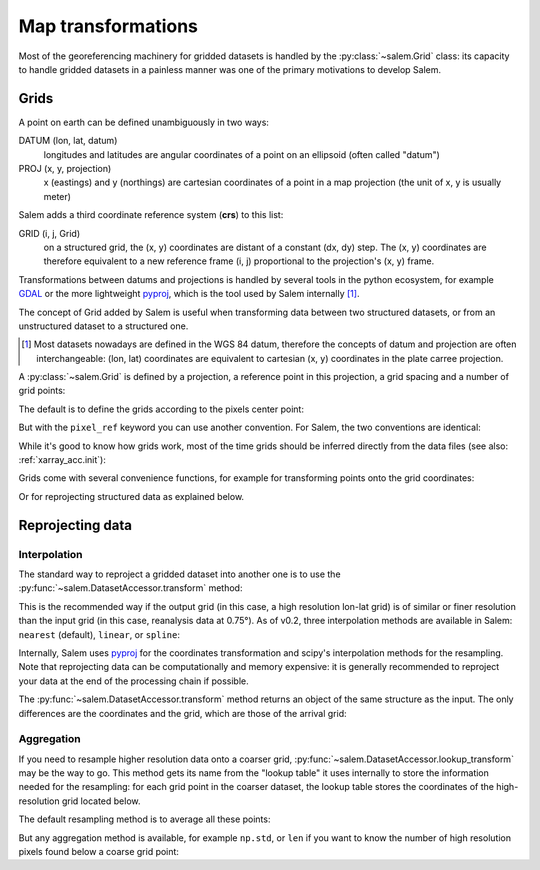 .. _gis:

Map transformations
===================

Most of the georeferencing machinery for gridded datasets is
handled by the :py:class:`~salem.Grid` class: its capacity to handle
gridded datasets in a painless manner was one of the primary
motivations to develop Salem.

Grids
-----

A point on earth can be defined unambiguously in two ways:

DATUM (lon, lat, datum)
    longitudes and latitudes are angular coordinates of a point on an
    ellipsoid (often called "datum")
PROJ (x, y, projection)
    x (eastings) and y (northings) are cartesian coordinates of a point in a
    map projection (the unit of x, y is usually meter)

Salem adds a third coordinate reference system (**crs**) to this list:

GRID (i, j, Grid)
    on a structured grid, the (x, y) coordinates are distant of a
    constant (dx, dy) step. The (x, y) coordinates are therefore equivalent
    to a new reference frame (i, j) proportional to the projection's (x, y)
    frame.

Transformations between datums and projections is handled by several tools
in the python ecosystem, for example `GDAL`_ or the more lightweight
`pyproj`_, which is the tool used by Salem internally [#]_.

The concept of Grid added by Salem is useful when transforming data between
two structured datasets, or from an unstructured dataset to a structured one.

.. _GDAL: https://pypi.python.org/pypi/GDAL/
.. _pyproj: https://jswhit.github.io/pyproj/


.. [#] Most datasets nowadays are defined in the WGS 84 datum, therefore the
       concepts of datum and projection are often interchangeable:
       (lon, lat) coordinates are equivalent to cartesian (x, y) coordinates
       in the plate carree projection.

A :py:class:`~salem.Grid` is defined by a projection, a reference point in
this projection, a grid spacing and a number of grid points:

.. ipython:: python

    import numpy as np
    import salem
    from salem import wgs84

    grid = salem.Grid(nxny=(3, 2), dxdy=(1, 1), x0y0=(0.5, 0.5), proj=wgs84)
    x, y = grid.xy_coordinates
    x
    y

The default is to define the grids according to the pixels center point:

.. ipython:: python

    smap = salem.Map(grid)
    smap.set_data(np.arange(6).reshape((2, 3)))
    lon, lat = grid.ll_coordinates
    smap.set_points(lon.flatten(), lat.flatten())

    @savefig plot_example_grid.png width=80%
    smap.visualize(addcbar=False);

But with the ``pixel_ref`` keyword you can use another convention. For Salem,
the two conventions are identical:

.. ipython:: python

    grid_c = salem.Grid(nxny=(3, 2), dxdy=(1, 1), x0y0=(0, 0),
                        proj=wgs84, pixel_ref='corner')
    assert grid_c == grid

While it's good to know how grids work, most of the time grids should be
inferred directly from the data files (see also: :ref:`xarray_acc.init`):

.. ipython:: python

    ds = salem.open_xr_dataset(salem.get_demo_file('himalaya.tif'))
    grid = ds.salem.grid
    grid.proj.srs
    grid.extent

Grids come with several convenience functions, for example for transforming
points onto the grid coordinates:

.. ipython:: python

    grid.transform(85, 27, crs=salem.wgs84)

Or for reprojecting structured data as explained below.


Reprojecting data
-----------------

Interpolation
~~~~~~~~~~~~~

The standard way to reproject a gridded dataset into another one is to use the
:py:func:`~salem.DatasetAccessor.transform` method:


.. ipython:: python
   :suppress:

    plt.rcParams['figure.figsize'] = (7, 3)
    f = plt.figure(figsize=(7, 3))

.. ipython:: python

    dse = salem.open_xr_dataset(salem.get_demo_file('era_interim_tibet.nc'))
    t2_era_reproj = ds.salem.transform(dse.t2m.isel(time=0))

    @savefig plot_reproj_grid.png width=80%
    t2_era_reproj.salem.quick_map();

This is the recommended way if the output grid (in this case, a high resolution
lon-lat grid) is of similar or finer resolution than the input grid (in this
case, reanalysis data at 0.75°). As of v0.2, three interpolation methods are
available in Salem: ``nearest`` (default), ``linear``, or ``spline``:


.. ipython:: python

    t2_era_reproj = ds.salem.transform(dse.t2m.isel(time=0), interp='spline')

    @savefig plot_reproj_grid_spline.png width=80%
    t2_era_reproj.salem.quick_map();

Internally, Salem uses `pyproj <https://jswhit.github.io/pyproj/>`__ for the
coordinates transformation and scipy's interpolation methods for the
resampling. Note that reprojecting data can be computationally and
memory expensive: it is generally recommended to reproject your data at the
end of the processing chain if possible.

The :py:func:`~salem.DatasetAccessor.transform` method returns an object of
the same structure as the input. The only differences are the coordinates and
the grid, which are those of the arrival grid:


.. ipython:: python

    dst = ds.salem.transform(dse)
    dst
    dst.salem.grid == ds.salem.grid

Aggregation
~~~~~~~~~~~

If you need to resample higher resolution data onto a coarser grid,
:py:func:`~salem.DatasetAccessor.lookup_transform` may be the way to go. This
method gets its name from the "lookup table" it uses internally to store
the information needed for the resampling: for each
grid point in the coarser dataset, the lookup table stores the coordinates
of the high-resolution grid located below.

The default resampling method is to average all these points:

.. ipython:: python

    dse = dse.salem.subset(corners=((77, 23), (94.5, 32.5)))
    dsl = dse.salem.lookup_transform(ds)
    @savefig plot_lookup_grid.png width=80%
    dsl.data.salem.quick_map(cmap='terrain');

But any aggregation method is available, for example ``np.std``, or ``len`` if
you want to know the number of high resolution pixels found below a coarse
grid point:

.. ipython:: python

    dsl = dse.salem.lookup_transform(ds, method=len)
    @savefig plot_lookup_grid_std.png width=80%
    dsl.data.salem.quick_map();
